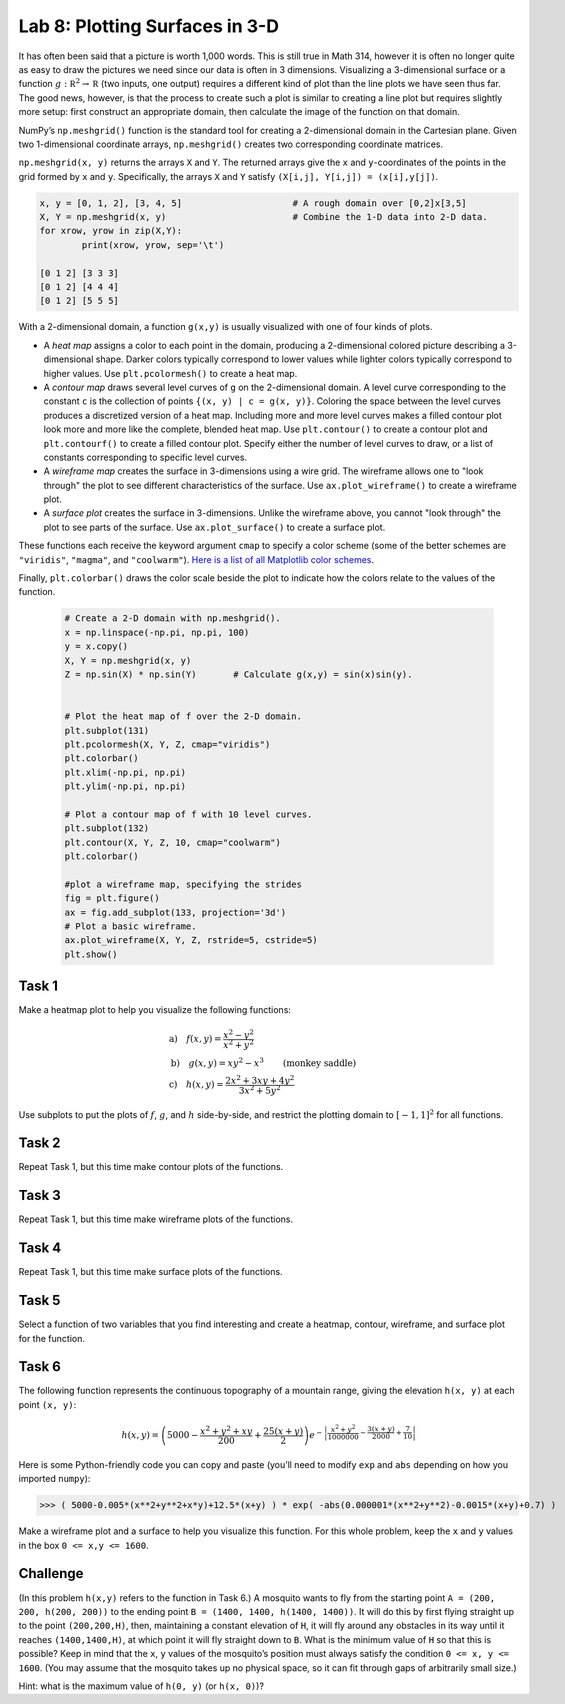 Lab 8: Plotting Surfaces in 3-D
===============================

It has often been said that a picture is worth 1,000 words. 
This is still true in Math 314, however it is often no longer quite as easy to draw the pictures we need since our data is often in 3 dimensions. 
Visualizing a 3-dimensional surface or a function :math:`g : \mathbb R^2 \to \mathbb R` (two inputs, one output) requires a different kind of plot than the line plots we have seen thus far. 
The good news, however, is that the process to create such a plot is similar to creating a line plot but requires slightly more setup: first construct an appropriate domain, then calculate the image of the function on that domain.

NumPy’s ``np.meshgrid()`` function is the standard tool for creating a 2-dimensional domain in the Cartesian plane. Given two 1-dimensional coordinate arrays, ``np.meshgrid()`` creates two corresponding coordinate matrices.

.. image:: _static/figures/np-meshgrid.png
	:width: 55 %
	:align: center

``np.meshgrid(x, y)`` returns the arrays ``X`` and ``Y``. The returned arrays give the ``x`` and ``y``-coordinates of the points in the grid formed by ``x`` and ``y``. Specifically, the arrays ``X`` and ``Y`` satisfy ``(X[i,j], Y[i,j]) = (x[i],y[j])``.


.. code:: python

	x, y = [0, 1, 2], [3, 4, 5]			# A rough domain over [0,2]x[3,5]
	X, Y = np.meshgrid(x, y)			# Combine the 1-D data into 2-D data.
	for xrow, yrow in zip(X,Y):
		print(xrow, yrow, sep='\t')
	
	[0 1 2] [3 3 3] 
	[0 1 2] [4 4 4] 
	[0 1 2] [5 5 5]

With a 2-dimensional domain, a function ``g(x,y)`` is usually visualized with one of four kinds of plots.

- A *heat map* assigns a color to each point in the domain, producing a 2-dimensional colored picture describing a 3-dimensional shape. Darker colors typically correspond to lower values while lighter colors typically correspond to higher values.
  Use ``plt.pcolormesh()`` to create a heat map.

- A *contour map* draws several level curves of ``g`` on the 2-dimensional domain. A level curve corresponding to the constant ``c`` is the collection of points ``{(x, y) | c = g(x, y)}``. Coloring the space between the level curves produces a discretized version of a heat map. Including more and more level curves makes a filled contour plot look more and more like the complete, blended heat map.
  Use ``plt.contour()`` to create a contour plot and ``plt.contourf()`` to create a filled contour plot. Specify either the number of level curves to draw, or a list of constants corresponding to specific level curves.

- A *wireframe map* creates the surface in 3-dimensions using a wire grid. The wireframe allows one to "look through" the plot to see different characteristics of the surface.
  Use ``ax.plot_wireframe()`` to create a wireframe plot.

- A *surface plot* creates the surface in 3-dimensions. Unlike the wireframe above, you cannot "look through" the plot to see parts of the surface. 
  Use ``ax.plot_surface()`` to create a surface plot.

These functions each receive the keyword argument ``cmap`` to specify a color scheme (some of the better schemes are ``"viridis"``, ``"magma"``, and ``"coolwarm"``). `Here is a list of all Matplotlib color schemes <http://matplotlib.org/examples/color/colormaps_reference.html>`_.

Finally, ``plt.colorbar()`` draws the color scale beside the plot to indicate how the colors relate to the values of the function.

 .. code:: python

   # Create a 2-D domain with np.meshgrid().
   x = np.linspace(-np.pi, np.pi, 100)
   y = x.copy()
   X, Y = np.meshgrid(x, y)
   Z = np.sin(X) * np.sin(Y)       # Calculate g(x,y) = sin(x)sin(y).


   # Plot the heat map of f over the 2-D domain.
   plt.subplot(131)
   plt.pcolormesh(X, Y, Z, cmap="viridis")
   plt.colorbar()
   plt.xlim(-np.pi, np.pi)
   plt.ylim(-np.pi, np.pi)

   # Plot a contour map of f with 10 level curves.
   plt.subplot(132)
   plt.contour(X, Y, Z, 10, cmap="coolwarm")
   plt.colorbar()

   #plot a wireframe map, specifying the strides
   fig = plt.figure()
   ax = fig.add_subplot(133, projection='3d')
   # Plot a basic wireframe.
   ax.plot_wireframe(X, Y, Z, rstride=5, cstride=5)
   plt.show()

.. image:: _static/figures/sinx-siny-plt.png
	:width: 95 %
	:align: center

Task 1
------

Make a heatmap plot to help you visualize the following functions:

.. math::
	&\text{a)} \quad f(x,y) = \frac{x^2-y^2}{x^2+y^2} \\
	&\text{b)} \quad g(x,y) = xy^2-x^3 \qquad \text{(monkey saddle)} \\
	&\text{c)} \quad h(x,y) = \frac{2x^2+3xy+4y^2}{3x^2+5y^2}

Use subplots to put the plots of :math:`f`, :math:`g`, and :math:`h` side-by-side, and restrict the plotting domain to :math:`[-1, 1]^2` for all functions.

Task 2
------

Repeat Task 1, but this time make contour plots of the functions.


Task 3
------

Repeat Task 1, but this time make wireframe plots of the functions.


Task 4
------

Repeat Task 1, but this time make surface plots of the functions.


Task 5
------

Select a function of two variables that you find interesting and create a heatmap, contour, wireframe, and surface plot for the function.


Task 6
------

The following function represents the continuous topography of a mountain range, giving the elevation ``h(x, y)`` at each point ``(x, y)``:

.. math::
	h(x,y) = \left( 5000 - \frac{x^2+y^2+xy}{200} + \frac{25(x+y)}{2} \right) e^{-\left| \dfrac{x^2+y^2}{1000000} - \dfrac{3(x+y)}{2000} + \dfrac{7}{10} \right|}


Here is some Python-friendly code you can copy and paste (you’ll need to modify ``exp`` and ``abs`` depending on how you imported ``numpy``):

>>> ( 5000-0.005*(x**2+y**2+x*y)+12.5*(x+y) ) * exp( -abs(0.000001*(x**2+y**2)-0.0015*(x+y)+0.7) )

Make a wireframe plot and a surface to help you visualize this function. For this whole problem, keep the ``x`` and ``y`` values in the box ``0 <= x,y <= 1600``.

Challenge
---------

(In this problem ``h(x,y)`` refers to the function in Task 6.)
A mosquito wants to fly from the starting point ``A = (200, 200, h(200, 200))`` to the ending point ``B = (1400, 1400, h(1400, 1400))``. It will do this by first flying straight up to the point ``(200,200,H)``, then, maintaining a constant elevation of ``H``, it will fly around any obstacles in its way until it reaches ``(1400,1400,H)``, at which point it will fly straight down to ``B``. What is the minimum value of ``H`` so that this is possible? Keep in mind that the ``x``, ``y`` values of the mosquito’s position must always satisfy the condition ``0 <= x, y <= 1600``. (You may assume that the mosquito takes up no physical space, so it can fit through gaps of arbitrarily small size.)

Hint: what is the maximum value of ``h(0, y)`` (or ``h(x, 0)``)?

